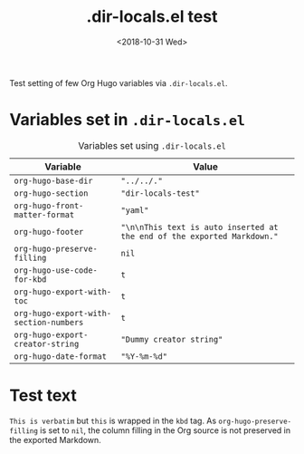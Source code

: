 #+title: .dir-locals.el test
#+date: <2018-10-31 Wed>

#+options: creator:t author:nil

#+hugo_tags: "dir-locals"

#+begin_description
Test setting of few Org Hugo variables via =.dir-locals.el=.
#+end_description
* Variables set in ~.dir-locals.el~
#+caption: Variables set using =.dir-locals.el=
#+name: tab__vars_dir_locals
|----------------------------------------+-------------------------------------------------------------------------|
| Variable                               | Value                                                                   |
|----------------------------------------+-------------------------------------------------------------------------|
| =org-hugo-base-dir=                    | ="../../."=                                                             |
| =org-hugo-section=                     | ="dir-locals-test"=                                                     |
| =org-hugo-front-matter-format=         | ="yaml"=                                                                |
| =org-hugo-footer=                      | ="\n\nThis text is auto inserted at the end of the exported Markdown."= |
| =org-hugo-preserve-filling=            | =nil=                                                                   |
| =org-hugo-use-code-for-kbd=            | =t=                                                                     |
| =org-hugo-export-with-toc=             | =t=                                                                     |
| =org-hugo-export-with-section-numbers= | =t=                                                                     |
| =org-hugo-export-creator-string=       | ="Dummy creator string"=                                                |
| =org-hugo-date-format=                 | ="%Y-%m-%d"=                                                            |
|----------------------------------------+-------------------------------------------------------------------------|
* Test text
=This is verbatim= but ~this~ is wrapped in the =kbd= tag.  As
=org-hugo-preserve-filling= is set to =nil=, the column filling in the
Org source is not preserved in the exported Markdown.
* Local Variables                                          :ARCHIVE:noexport:
# Local Variables:
# eval: (toggle-truncate-lines 1)
# End:
